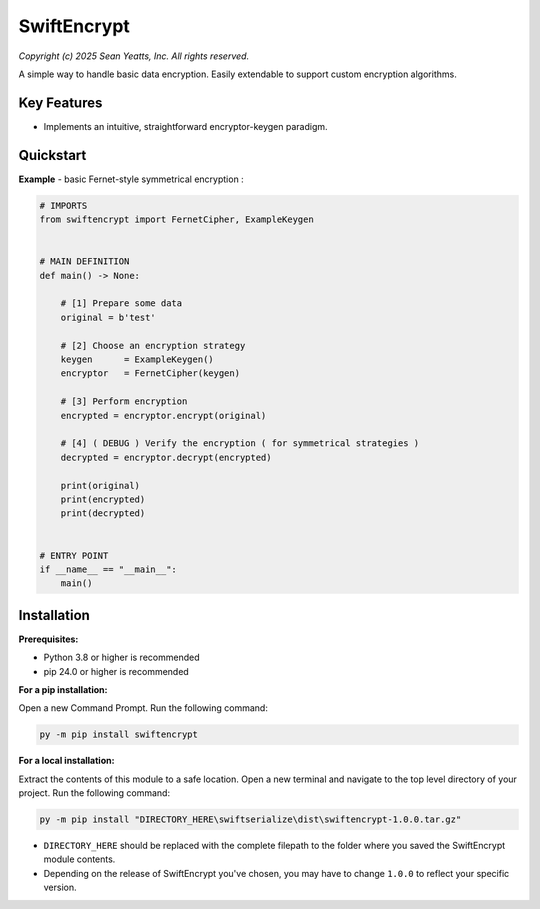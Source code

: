 SwiftEncrypt
============

*Copyright (c) 2025 Sean Yeatts, Inc. All rights reserved.*

A simple way to handle basic data encryption. Easily extendable to support custom encryption algorithms.


Key Features
------------
- Implements an intuitive, straightforward encryptor-keygen paradigm.


Quickstart
----------

**Example** - basic Fernet-style symmetrical encryption :

.. code:: python

    # IMPORTS
    from swiftencrypt import FernetCipher, ExampleKeygen


    # MAIN DEFINITION
    def main() -> None:

        # [1] Prepare some data
        original = b'test'

        # [2] Choose an encryption strategy
        keygen      = ExampleKeygen()
        encryptor   = FernetCipher(keygen)

        # [3] Perform encryption
        encrypted = encryptor.encrypt(original)

        # [4] ( DEBUG ) Verify the encryption ( for symmetrical strategies )
        decrypted = encryptor.decrypt(encrypted)

        print(original)
        print(encrypted)
        print(decrypted)


    # ENTRY POINT
    if __name__ == "__main__":
        main()


Installation
------------
**Prerequisites:**

- Python 3.8 or higher is recommended
- pip 24.0 or higher is recommended

**For a pip installation:**

Open a new Command Prompt. Run the following command:

.. code:: sh

  py -m pip install swiftencrypt

**For a local installation:**

Extract the contents of this module to a safe location. Open a new terminal and navigate to the top level directory of your project. Run the following command:

.. code:: sh

  py -m pip install "DIRECTORY_HERE\swiftserialize\dist\swiftencrypt-1.0.0.tar.gz"

- ``DIRECTORY_HERE`` should be replaced with the complete filepath to the folder where you saved the SwiftEncrypt module contents.
- Depending on the release of SwiftEncrypt you've chosen, you may have to change ``1.0.0`` to reflect your specific version.
